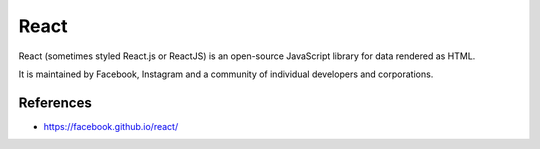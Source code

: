 React
=====

React (sometimes styled React.js or ReactJS) is an open-source JavaScript library for data rendered as HTML.

It is maintained by Facebook, Instagram and a community of individual developers and corporations.

References
::::::::::

* https://facebook.github.io/react/
